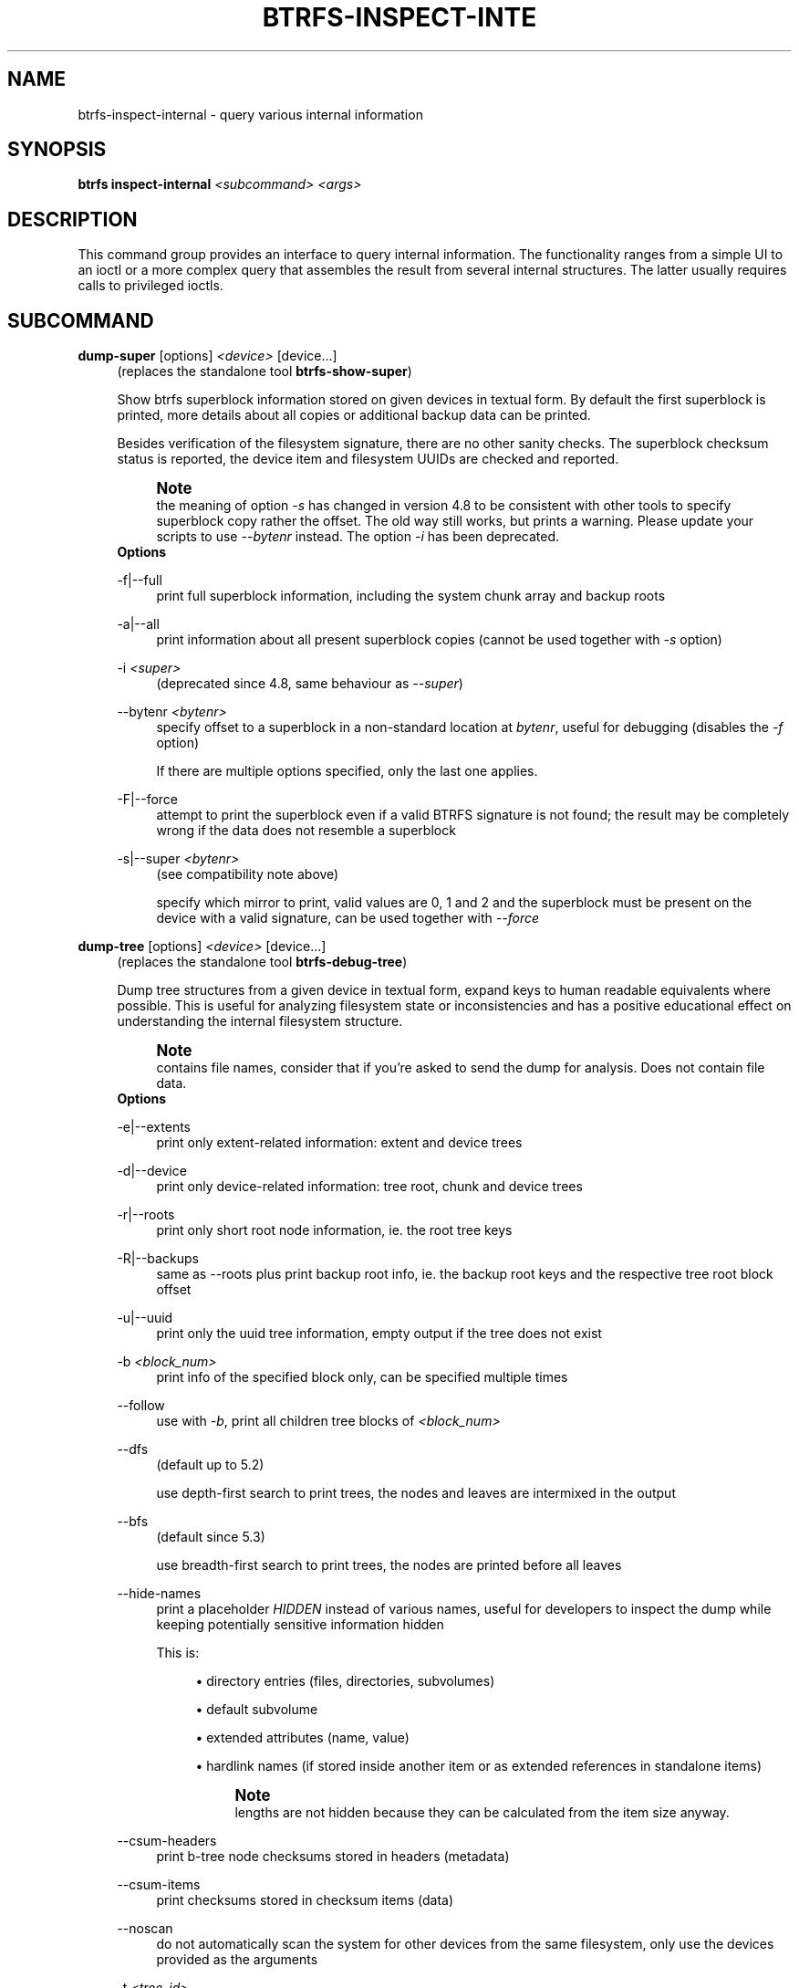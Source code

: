 '\" t
.\"     Title: btrfs-inspect-internal
.\"    Author: [FIXME: author] [see http://www.docbook.org/tdg5/en/html/author]
.\" Generator: DocBook XSL Stylesheets vsnapshot <http://docbook.sf.net/>
.\"      Date: 11/05/2021
.\"    Manual: Btrfs Manual
.\"    Source: Btrfs v5.15
.\"  Language: English
.\"
.TH "BTRFS\-INSPECT\-INTE" "8" "11/05/2021" "Btrfs v5\&.15" "Btrfs Manual"
.\" -----------------------------------------------------------------
.\" * Define some portability stuff
.\" -----------------------------------------------------------------
.\" ~~~~~~~~~~~~~~~~~~~~~~~~~~~~~~~~~~~~~~~~~~~~~~~~~~~~~~~~~~~~~~~~~
.\" http://bugs.debian.org/507673
.\" http://lists.gnu.org/archive/html/groff/2009-02/msg00013.html
.\" ~~~~~~~~~~~~~~~~~~~~~~~~~~~~~~~~~~~~~~~~~~~~~~~~~~~~~~~~~~~~~~~~~
.ie \n(.g .ds Aq \(aq
.el       .ds Aq '
.\" -----------------------------------------------------------------
.\" * set default formatting
.\" -----------------------------------------------------------------
.\" disable hyphenation
.nh
.\" disable justification (adjust text to left margin only)
.ad l
.\" -----------------------------------------------------------------
.\" * MAIN CONTENT STARTS HERE *
.\" -----------------------------------------------------------------
.SH "NAME"
btrfs-inspect-internal \- query various internal information
.SH "SYNOPSIS"
.sp
\fBbtrfs inspect\-internal\fR \fI<subcommand>\fR \fI<args>\fR
.SH "DESCRIPTION"
.sp
This command group provides an interface to query internal information\&. The functionality ranges from a simple UI to an ioctl or a more complex query that assembles the result from several internal structures\&. The latter usually requires calls to privileged ioctls\&.
.SH "SUBCOMMAND"
.PP
\fBdump\-super\fR [options] \fI<device>\fR [device\&...]
.RS 4
(replaces the standalone tool
\fBbtrfs\-show\-super\fR)
.sp
Show btrfs superblock information stored on given devices in textual form\&. By default the first superblock is printed, more details about all copies or additional backup data can be printed\&.
.sp
Besides verification of the filesystem signature, there are no other sanity checks\&. The superblock checksum status is reported, the device item and filesystem UUIDs are checked and reported\&.
.if n \{\
.sp
.\}
.RS 4
.it 1 an-trap
.nr an-no-space-flag 1
.nr an-break-flag 1
.br
.ps +1
\fBNote\fR
.ps -1
.br
the meaning of option
\fI\-s\fR
has changed in version 4\&.8 to be consistent with other tools to specify superblock copy rather the offset\&. The old way still works, but prints a warning\&. Please update your scripts to use
\fI\-\-bytenr\fR
instead\&. The option
\fI\-i\fR
has been deprecated\&.
.sp .5v
.RE
\fBOptions\fR
.PP
\-f|\-\-full
.RS 4
print full superblock information, including the system chunk array and backup roots
.RE
.PP
\-a|\-\-all
.RS 4
print information about all present superblock copies (cannot be used together with
\fI\-s\fR
option)
.RE
.PP
\-i \fI<super>\fR
.RS 4
(deprecated since 4\&.8, same behaviour as
\fI\-\-super\fR)
.RE
.PP
\-\-bytenr \fI<bytenr>\fR
.RS 4
specify offset to a superblock in a non\-standard location at
\fIbytenr\fR, useful for debugging (disables the
\fI\-f\fR
option)
.sp
If there are multiple options specified, only the last one applies\&.
.RE
.PP
\-F|\-\-force
.RS 4
attempt to print the superblock even if a valid BTRFS signature is not found; the result may be completely wrong if the data does not resemble a superblock
.RE
.PP
\-s|\-\-super \fI<bytenr>\fR
.RS 4
(see compatibility note above)
.sp
specify which mirror to print, valid values are 0, 1 and 2 and the superblock must be present on the device with a valid signature, can be used together with
\fI\-\-force\fR
.RE
.RE
.PP
\fBdump\-tree\fR [options] \fI<device>\fR [device\&...]
.RS 4
(replaces the standalone tool
\fBbtrfs\-debug\-tree\fR)
.sp
Dump tree structures from a given device in textual form, expand keys to human readable equivalents where possible\&. This is useful for analyzing filesystem state or inconsistencies and has a positive educational effect on understanding the internal filesystem structure\&.
.if n \{\
.sp
.\}
.RS 4
.it 1 an-trap
.nr an-no-space-flag 1
.nr an-break-flag 1
.br
.ps +1
\fBNote\fR
.ps -1
.br
contains file names, consider that if you\(cqre asked to send the dump for analysis\&. Does not contain file data\&.
.sp .5v
.RE
\fBOptions\fR
.PP
\-e|\-\-extents
.RS 4
print only extent\-related information: extent and device trees
.RE
.PP
\-d|\-\-device
.RS 4
print only device\-related information: tree root, chunk and device trees
.RE
.PP
\-r|\-\-roots
.RS 4
print only short root node information, ie\&. the root tree keys
.RE
.PP
\-R|\-\-backups
.RS 4
same as \-\-roots plus print backup root info, ie\&. the backup root keys and the respective tree root block offset
.RE
.PP
\-u|\-\-uuid
.RS 4
print only the uuid tree information, empty output if the tree does not exist
.RE
.PP
\-b \fI<block_num>\fR
.RS 4
print info of the specified block only, can be specified multiple times
.RE
.PP
\-\-follow
.RS 4
use with
\fI\-b\fR, print all children tree blocks of
\fI\fI<block_num>\fR\fR
.RE
.PP
\-\-dfs
.RS 4
(default up to 5\&.2)
.sp
use depth\-first search to print trees, the nodes and leaves are intermixed in the output
.RE
.PP
\-\-bfs
.RS 4
(default since 5\&.3)
.sp
use breadth\-first search to print trees, the nodes are printed before all leaves
.RE
.PP
\-\-hide\-names
.RS 4
print a placeholder
\fIHIDDEN\fR
instead of various names, useful for developers to inspect the dump while keeping potentially sensitive information hidden
.sp
This is:
.sp
.RS 4
.ie n \{\
\h'-04'\(bu\h'+03'\c
.\}
.el \{\
.sp -1
.IP \(bu 2.3
.\}
directory entries (files, directories, subvolumes)
.RE
.sp
.RS 4
.ie n \{\
\h'-04'\(bu\h'+03'\c
.\}
.el \{\
.sp -1
.IP \(bu 2.3
.\}
default subvolume
.RE
.sp
.RS 4
.ie n \{\
\h'-04'\(bu\h'+03'\c
.\}
.el \{\
.sp -1
.IP \(bu 2.3
.\}
extended attributes (name, value)
.RE
.sp
.RS 4
.ie n \{\
\h'-04'\(bu\h'+03'\c
.\}
.el \{\
.sp -1
.IP \(bu 2.3
.\}
hardlink names (if stored inside another item or as extended references in standalone items)
.if n \{\
.sp
.\}
.RS 4
.it 1 an-trap
.nr an-no-space-flag 1
.nr an-break-flag 1
.br
.ps +1
\fBNote\fR
.ps -1
.br
lengths are not hidden because they can be calculated from the item size anyway\&.
.sp .5v
.RE
.RE
.RE
.PP
\-\-csum\-headers
.RS 4
print b\-tree node checksums stored in headers (metadata)
.RE
.PP
\-\-csum\-items
.RS 4
print checksums stored in checksum items (data)
.RE
.PP
\-\-noscan
.RS 4
do not automatically scan the system for other devices from the same filesystem, only use the devices provided as the arguments
.RE
.PP
\-t \fI<tree_id>\fR
.RS 4
print only the tree with the specified ID, where the ID can be numerical or common name in a flexible human readable form
.sp
The tree id name recognition rules:
.sp
.RS 4
.ie n \{\
\h'-04'\(bu\h'+03'\c
.\}
.el \{\
.sp -1
.IP \(bu 2.3
.\}
case does not matter
.RE
.sp
.RS 4
.ie n \{\
\h'-04'\(bu\h'+03'\c
.\}
.el \{\
.sp -1
.IP \(bu 2.3
.\}
the C source definition, eg\&. BTRFS_ROOT_TREE_OBJECTID
.RE
.sp
.RS 4
.ie n \{\
\h'-04'\(bu\h'+03'\c
.\}
.el \{\
.sp -1
.IP \(bu 2.3
.\}
short forms without BTRFS_ prefix, without _TREE and _OBJECTID suffix, eg\&. ROOT_TREE, ROOT
.RE
.sp
.RS 4
.ie n \{\
\h'-04'\(bu\h'+03'\c
.\}
.el \{\
.sp -1
.IP \(bu 2.3
.\}
convenience aliases, eg\&. DEVICE for the DEV tree, CHECKSUM for CSUM
.RE
.sp
.RS 4
.ie n \{\
\h'-04'\(bu\h'+03'\c
.\}
.el \{\
.sp -1
.IP \(bu 2.3
.\}
unrecognized ID is an error
.RE
.RE
.RE
.PP
\fBinode\-resolve\fR [\-v] \fI<ino>\fR \fI<path>\fR
.RS 4
(needs root privileges)
.sp
resolve paths to all files with given inode number
\fIino\fR
in a given subvolume at
\fIpath\fR, ie\&. all hardlinks
.sp
\fBOptions\fR
.PP
\-v
.RS 4
(deprecated) alias for global
\fI\-v\fR
option
.RE
.RE
.PP
\fBlogical\-resolve\fR [\-Pvo] [\-s \fI<bufsize>\fR] \fI<logical>\fR \fI<path>\fR
.RS 4
(needs root privileges)
.sp
resolve paths to all files at given
\fIlogical\fR
address in the linear filesystem space
.sp
\fBOptions\fR
.PP
\-P
.RS 4
skip the path resolving and print the inodes instead
.RE
.PP
\-o
.RS 4
ignore offsets, find all references to an extent instead of a single block\&. Requires kernel support for the V2 ioctl (added in 4\&.15)\&. The results might need further processing to filter out unwanted extents by the offset that is supposed to be obtained by other means\&.
.RE
.PP
\-s \fI<bufsize>\fR
.RS 4
set internal buffer for storing the file names to
\fIbufsize\fR, default is 64k, maximum 16m\&. Buffer sizes over 64K require kernel support for the V2 ioctl (added in 4\&.15)\&.
.RE
.PP
\-v
.RS 4
(deprecated) alias for global
\fI\-v\fR
option
.RE
.RE
.PP
\fBmin\-dev\-size\fR [options] \fI<path>\fR
.RS 4
(needs root privileges)
.sp
return the minimum size the device can be shrunk to, without performing any resize operation, this may be useful before executing the actual resize operation
.sp
\fBOptions\fR
.PP
\-\-id \fI<id>\fR
.RS 4
specify the device
\fIid\fR
to query, default is 1 if this option is not used
.RE
.RE
.PP
\fBrootid\fR \fI<path>\fR
.RS 4
for a given file or directory, return the containing tree root id, but for a subvolume itself return its own tree id (ie\&. subvol id)
.if n \{\
.sp
.\}
.RS 4
.it 1 an-trap
.nr an-no-space-flag 1
.nr an-break-flag 1
.br
.ps +1
\fBNote\fR
.ps -1
.br
The result is undefined for the so\-called empty subvolumes (identified by inode number 2), but such a subvolume does not contain any files anyway
.sp .5v
.RE
.RE
.PP
\fBsubvolid\-resolve\fR \fI<subvolid>\fR \fI<path>\fR
.RS 4
(needs root privileges)
.sp
resolve the absolute path of the subvolume id
\fIsubvolid\fR
.RE
.PP
\fBtree\-stats\fR [options] \fI<device>\fR
.RS 4
(needs root privileges)
.sp
Print sizes and statistics of trees\&.
.sp
\fBOptions\fR
.PP
\-b
.RS 4
Print raw numbers in bytes\&.
.RE
.RE
.SH "EXIT STATUS"
.sp
\fBbtrfs inspect\-internal\fR returns a zero exit status if it succeeds\&. Non zero is returned in case of failure\&.
.SH "AVAILABILITY"
.sp
\fBbtrfs\fR is part of btrfs\-progs\&. Please refer to the btrfs wiki \m[blue]\fBhttp://btrfs\&.wiki\&.kernel\&.org\fR\m[] for further details\&.
.SH "SEE ALSO"
.sp
\fBmkfs\&.btrfs\fR(8)
